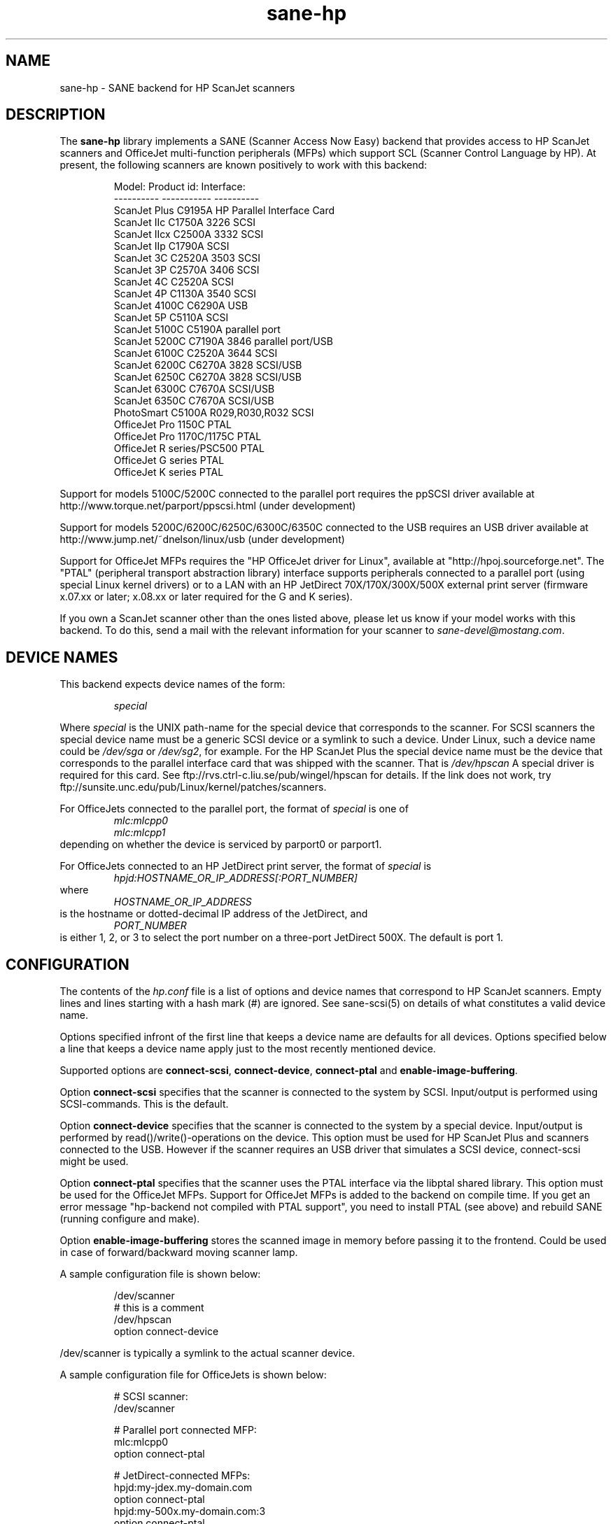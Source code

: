 .TH sane-hp 5 "26 November 2000"
.IX sane-hp
.SH NAME
sane-hp - SANE backend for HP ScanJet scanners
.SH DESCRIPTION
The
.B sane-hp
library implements a SANE (Scanner Access Now Easy) backend that
provides access to HP ScanJet scanners and OfficeJet multi-function
peripherals (MFPs) which support SCL (Scanner Control Language by HP).
At present, the following
scanners are known positively to work with this backend:
.PP
.RS
Model:         Product id:     Interface:
.br
----------     -----------     ----------
.br
ScanJet Plus   C9195A          HP Parallel Interface Card
.br
ScanJet IIc    C1750A 3226     SCSI
.br
ScanJet IIcx   C2500A 3332     SCSI
.br
ScanJet IIp    C1790A          SCSI
.br
ScanJet 3C     C2520A 3503     SCSI
.br
ScanJet 3P     C2570A 3406     SCSI
.br
ScanJet 4C     C2520A          SCSI
.br
ScanJet 4P     C1130A 3540     SCSI
.br
ScanJet 4100C  C6290A          USB
.br
ScanJet 5P     C5110A          SCSI
.br
ScanJet 5100C  C5190A          parallel port
.br
ScanJet 5200C  C7190A 3846     parallel port/USB
.br
ScanJet 6100C  C2520A 3644     SCSI
.br
ScanJet 6200C  C6270A 3828     SCSI/USB
.br
ScanJet 6250C  C6270A 3828     SCSI/USB
.br
ScanJet 6300C  C7670A          SCSI/USB
.br
ScanJet 6350C  C7670A          SCSI/USB
.br
PhotoSmart     C5100A R029,R030,R032    SCSI
.br
OfficeJet Pro 1150C            PTAL
.br
OfficeJet Pro 1170C/1175C      PTAL
.br
OfficeJet R series/PSC500      PTAL
.br
OfficeJet G series             PTAL
.br
OfficeJet K series             PTAL
.RE
.PP
Support for models 5100C/5200C connected to the parallel port requires
the ppSCSI driver available at http://www.torque.net/parport/ppscsi.html
(under development)
.PP
Support for models 5200C/6200C/6250C/6300C/6350C connected to the USB requires
an USB driver available at http://www.jump.net/~dnelson/linux/usb
(under development)
.PP
Support for OfficeJet MFPs requires the "HP OfficeJet driver for Linux",
available at "http://hpoj.sourceforge.net".  The "PTAL" (peripheral
transport abstraction library) interface supports peripherals
connected to a parallel port (using special Linux kernel drivers)
or to a LAN with an HP JetDirect 70X/170X/300X/500X external print
server (firmware x.07.xx or later; x.08.xx or later required for
the G and K series).
.PP
If you own a ScanJet scanner other than the ones listed above, please
let us know if your model works with this backend.  To do this, send a
mail with the relevant information for your scanner to
.IR sane\-devel@mostang.com .
.SH "DEVICE NAMES"
This backend expects device names of the form:
.PP
.RS
.I special
.RE
.PP
Where
.I special
is the UNIX path-name for the special device that corresponds to the
scanner.  For SCSI scanners the special device name must be a generic SCSI
device or a symlink to such a device.  Under Linux, such a device name could be
.I /dev/sga
or
.IR /dev/sg2 ,
for example. For the HP ScanJet Plus the special device name must be the device
that corresponds to the parallel interface card that was shipped with the
scanner. That is
.I /dev/hpscan
A special driver is required for this card.
See ftp://rvs.ctrl-c.liu.se/pub/wingel/hpscan for details. If the link
does not work, try ftp://sunsite.unc.edu/pub/Linux/kernel/patches/scanners.
.PP
For OfficeJets connected to the parallel port, the format of
.I special
is one of
.RS
.I mlc:mlcpp0
.RE
.RS
.I mlc:mlcpp1
.RE
depending on whether the device is serviced by parport0 or parport1.
.PP
For OfficeJets connected to an HP JetDirect print server, the format of
.I special
is
.RS
.I hpjd:HOSTNAME_OR_IP_ADDRESS[:PORT_NUMBER]
.RE
where
.RS
.I HOSTNAME_OR_IP_ADDRESS
.RE
is the hostname or dotted-decimal IP address of the JetDirect, and
.RS
.I PORT_NUMBER
.RE
is either 1, 2, or 3 to select the port number on a three-port
JetDirect 500X.  The default is port 1.
.SH CONFIGURATION
The contents of the
.I hp.conf
file is a list of options and device names that correspond to HP ScanJet
scanners.  Empty lines and lines starting with a hash mark
(#) are ignored. See sane-scsi(5) on details of what constitutes
a valid device name.
.PP
Options specified infront of the first line that keeps a device name 
are defaults for all devices. Options specified below a line that
keeps a device name apply just to the most recently mentioned device.
.PP
Supported options are
.BR connect-scsi ,
.BR connect-device ,
.BR connect-ptal
and
.BR enable-image-buffering .

Option
.B connect-scsi
specifies that the scanner is connected to the system by SCSI.
Input/output is performed using SCSI-commands.
This is the default.

Option
.B connect-device
specifies that the scanner is connected to the system by a special
device. Input/output is performed by read()/write()-operations
on the device. This option must be used for HP ScanJet Plus and
scanners connected to the USB. However if the scanner requires an USB
driver that simulates a SCSI device, connect-scsi might be used.

Option
.B connect-ptal
specifies that the scanner uses the PTAL interface via the libptal
shared library.  This option must be used for the OfficeJet MFPs.
Support for OfficeJet MFPs is added to the backend on compile time.
If you get an error message "hp-backend not compiled with PTAL support",
you need to install PTAL (see above) and rebuild SANE (running configure
and make).

Option
.B enable-image-buffering
stores the scanned image in memory before passing it to the frontend. Could be
used in case of forward/backward moving scanner lamp.
.PP
  A sample configuration file is shown below:
.PP
.RS
/dev/scanner
.br
# this is a comment
.br
/dev/hpscan
.br
  option connect-device
.RE
.PP
/dev/scanner is typically a symlink to the actual scanner device.
.PP
  A sample configuration file for OfficeJets is shown below:
.PP
.RS
# SCSI scanner:
.br
/dev/scanner
.PP
# Parallel port connected MFP:
.br
mlc:mlcpp0
.br
option connect-ptal
.PP
# JetDirect-connected MFPs:
.br
hpjd:my-jdex.my-domain.com
.br
option connect-ptal
.br
hpjd:my-500x.my-domain.com:3
.br
option connect-ptal
.br
hpjd:10.10.10.35:2
.br
option connect-ptal
.RE
.SH FILES
.TP
.I @CONFIGDIR@/hp.conf
The backend configuration file (see also description of
.B SANE_CONFIG_DIR
below).
.TP
.I @LIBDIR@/libsane-hp.a
The static library implementing this backend.
.TP
.I @LIBDIR@/libsane-hp.so
The shared library implementing this backend (present on systems that
support dynamic loading).
.TP
.I $HOME/.sane/calib-hp:<device>.dat
Calibration data for HP PhotoSmart PhotoScanner that is retrieved from the
scanner after calibration. The data is uploaded to the scanner at start
of the backend if it is in media mode 'print media' or if the media mode is
changed to 'print media'.
.SH ENVIRONMENT
.TP
.B SANE_CONFIG_DIR
This environment variable specifies the list of directories that may
contain the configuration file.  Under UNIX, the directories are
separated by a colon (`:'), under OS/2, they are separated by a
semi-colon (`;').  If this variable is not set, the configuration file
is searched in two default directories: first, the current working
directory (".") and then in @CONFIGDIR@.  If the value of the
environment variable ends with the directory separator character, then
the default directories are searched after the explicitly specified
directories.  For example, setting
.B SANE_CONFIG_DIR
to "/tmp/config:" would result in directories "tmp/config", ".", and
"@CONFIGDIR@" being searched (in this order).
.TP
.B SANE_DEBUG_HP
If the library was compiled with debug support enabled, this
environment variable controls the debug level for this backend.  E.g.,
a value of 128 requests all debug output to be printed.  Smaller
levels reduce verbosity.

.SH BUGS
.TP
.B HP PhotoSmart PhotoScanner
In media mode 'slide' and 'negative', scan resolutions are rounded to
multiple of 300 dpi. The scanner does not scale the data correctly
on other resolutions. Some newer models (firmware code R030 and later)
do not support adjustment of contrast/intensity level and tone map.
The backend will simulate this by software, but only for gray
and 24 bit color.
.TP
.B Automatic Document Feeder (ADF)
For use of the ADF with xscanimage(1), first place paper in the ADF and
then change option scan source to 'ADF'. Press 'change document'
to load a sheet. Then press 'scan' to start a scan. 
Maybe it is sufficient to press 'scan' without 'change document'
for repeated scans. The use of the preview window is not recommended
when working with the ADF.
.TP
.B Immediate actions
Some actions in xscanimage(1) (i.e. unload, select media, calibrate)
have an immediate effect on the scanner without starting a scan.
These options can not be used with scanimage.
.TP
.B Advertised but unsupported commands
Some actions, such as mirror, are advertised by the OfficeJets but actually
have no effect.  Contrast and brightness are simulated by the backend
for these devices.  >8-bit scans, which require xsane(1) anyway, may
not work.
.TP
.B OfficeJet ADF issues
The OfficeJet R and G series are capable of scanning 8.5"x14" documents
in the ADF using a two-pass scanning method, but this is not currently
supported in the backend.  The OfficeJet 1175 and R series refuse to
unload an ADF-loaded document after scanning, and instead display a
message on the front panel prompting the user to remove the document
from the glass and press a button to continue; the OfficeJet G series
doesn't have this problem, however.  The OfficeJet G and K series automatically
unload an ADF-loaded document when the scan channel is closed, particularly
after an idle timeout when connected to an HP JetDirect.
.TP
.B OfficeJet K series
The K series features a "scrollfed" scanner, where the paper is fed
across a stationary scanhead, as opposed to flatbed, where the scanhead
moves across the page.  A consequence of this difference is that the
document length is not known in advance; the scan stops when the end
of the document is reached.  To perform a scan, you must first click
on "Change document", and then start your preview or regular scan.
If necessary, click on "Cancel" when the scan stops.  If there are more
documents to scan, click on "Change document" again to advance to the
next page and repeat the procedure; otherwise, click on "Unload" to
completely unload the page.  An alternative for non-preview scans is
to set the page length (option "br-y") to slightly less than the known
page length, for example, 10.5 inches for an 8.5"x11" page.  This will
eliminate the need to cancel the scan, but you still need to click on
"Change document" before each scan and "Unload" after the last page.
Note that due to the use of the "Change document" and "Unload" options,
you will probably not be able to use the command-line "scanimage" program
with the K series, not even the "-T" or "--test" parameters.

.SH TODO
.TP
.B HP PhotoSmart PhotoScanner
PhotoScanners with firmware release R030 and up have
no firmware support for contrast/brightness/gamma table. In the current
backend this is simulated by software on 24 bits data.
Simulation on 30 bits should give better results.
.TP
.B Data widths greater than 8 bits
Custom gamma table does not work.
.TP
.B Parallel scanner support
Beside the ScanJet Plus which came with its own parallel interface card,
currently only the HP ScanJet 5100C/5200C are supported.
These scanners are using an internal parallel-to-SCSI converter which
is supported by the ppSCSI-driver (see above).
.TP
.B Scrollfed MFP support
A separate backend is planned to properly support the OfficeJet K series,
as well as other non-SCL HP MFPs, such as the OfficeJet 300/500/600/700
and T series and the LaserJet 1100A and 3200.  Support for the LaserJet
3100/3150 is NOT planned, because programming information for these models
is not expected to ever become available.  However, if you have a LaserJet
3150 connected to a JetDirect 70X/170X/300X/500X with firmware x.08.xx or
later, you can scan using the JetDirect's embedded web server.

.SH "SEE ALSO"
sane\-scsi(5)
.SH AUTHOR
The sane-hp backend was written by Geoffrey T. Dairiki. HP PhotoSmart
PhotoScanner support by Peter Kirchgessner.
HP OfficeJet support by David Paschal.
